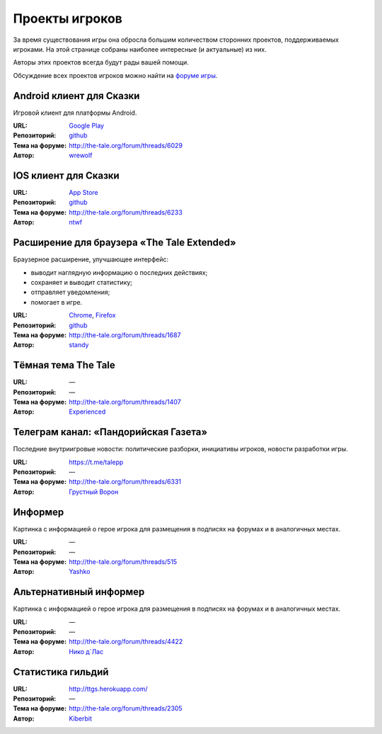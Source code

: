 Проекты игроков
===============

За время существования игры она обросла большим количеством сторонних проектов, поддерживаемых игроками. На этой странице собраны наиболее интересные (и актуальные) из них.

Авторы этих проектов всегда будут рады вашей помощи.

Обсуждение всех проектов игроков можно найти на `форуме игры <http://the-tale.org/forum/subcategories/43>`_.


Android клиент для Сказки
-------------------------

Игровой клиент для платформы Android.

:URL: `Google Play <https://play.google.com/store/apps/details?id=com.wrewolf.thetaleclient>`_
:Репозиторий: `github <https://github.com/wrewolf/TheTaleClient>`__
:Тема на форуме: http://the-tale.org/forum/threads/6029
:Автор: `wrewolf <http://the-tale.org/accounts/27908>`_


IOS клиент для Сказки
---------------------

:URL: `App Store <https://itunes.apple.com/ru/app/the-tale/id1265962932>`_
:Репозиторий: `github <https://github.com/ntwf/TheTaleClient>`__
:Тема на форуме: http://the-tale.org/forum/threads/6233
:Автор: `ntwf <http://the-tale.org/accounts/60391>`_


Расширение для браузера «The Tale Extended»
-------------------------------------------

Браузерное расширение, улучшающее интерфейс:

- выводит наглядную информацию о последних действиях;
- сохраняет и выводит статистику;
- отправляет уведомления;
- помогает в игре.

:URL: `Chrome <https://chrome.google.com/webstore/detail/the-tale-extended/hafakbhcckdligdjpghlofaplaajpaje>`_, `Firefox <https://greasyfork.org/scripts/4016-the-tale-extended>`_
:Репозиторий: `github <https://github.com/standy/the-tale-ext/>`__
:Тема на форуме: http://the-tale.org/forum/threads/1687
:Автор: `standy <http://the-tale.org/accounts/9959>`_


Tёмная тема The Tale
--------------------

:URL: —
:Репозиторий: —
:Тема на форуме: http://the-tale.org/forum/threads/1407
:Автор: `Experienced <http://the-tale.org/forum/threads/1407>`_


Телеграм канал: «Пандорийская Газета»
-------------------------------------

Последние внутриигровые новости: политические разборки, инициативы игроков, новости разработки игры.

:URL: https://t.me/talepp
:Репозиторий: —
:Тема на форуме: http://the-tale.org/forum/threads/6331
:Автор: `Грустный Ворон <http://the-tale.org/accounts/8157>`_

Информер
--------

Картинка с информацией о герое игрока для размещения в подписях на форумах и в аналогичных местах.

:URL: —
:Репозиторий: —
:Тема на форуме: http://the-tale.org/forum/threads/515
:Автор: `Yashko <http://the-tale.org/accounts/2557>`_


Альтернативный информер
-----------------------

Картинка с информацией о герое игрока для размещения в подписях на форумах и в аналогичных местах.

:URL: —
:Репозиторий: —
:Тема на форуме: http://the-tale.org/forum/threads/4422
:Автор: `Нико д\`Лас <http://the-tale.org/accounts/6901>`_


Статистика гильдий
-------------------------

:URL: http://ttgs.herokuapp.com/
:Репозиторий: —
:Тема на форуме: http://the-tale.org/forum/threads/2305
:Автор: `Kiberbit <http://the-tale.org/accounts/15199>`_
